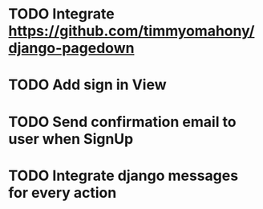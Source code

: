 * TODO Integrate https://github.com/timmyomahony/django-pagedown
* TODO Add sign in View
* TODO Send confirmation email to user when SignUp
* TODO Integrate django messages for every action

